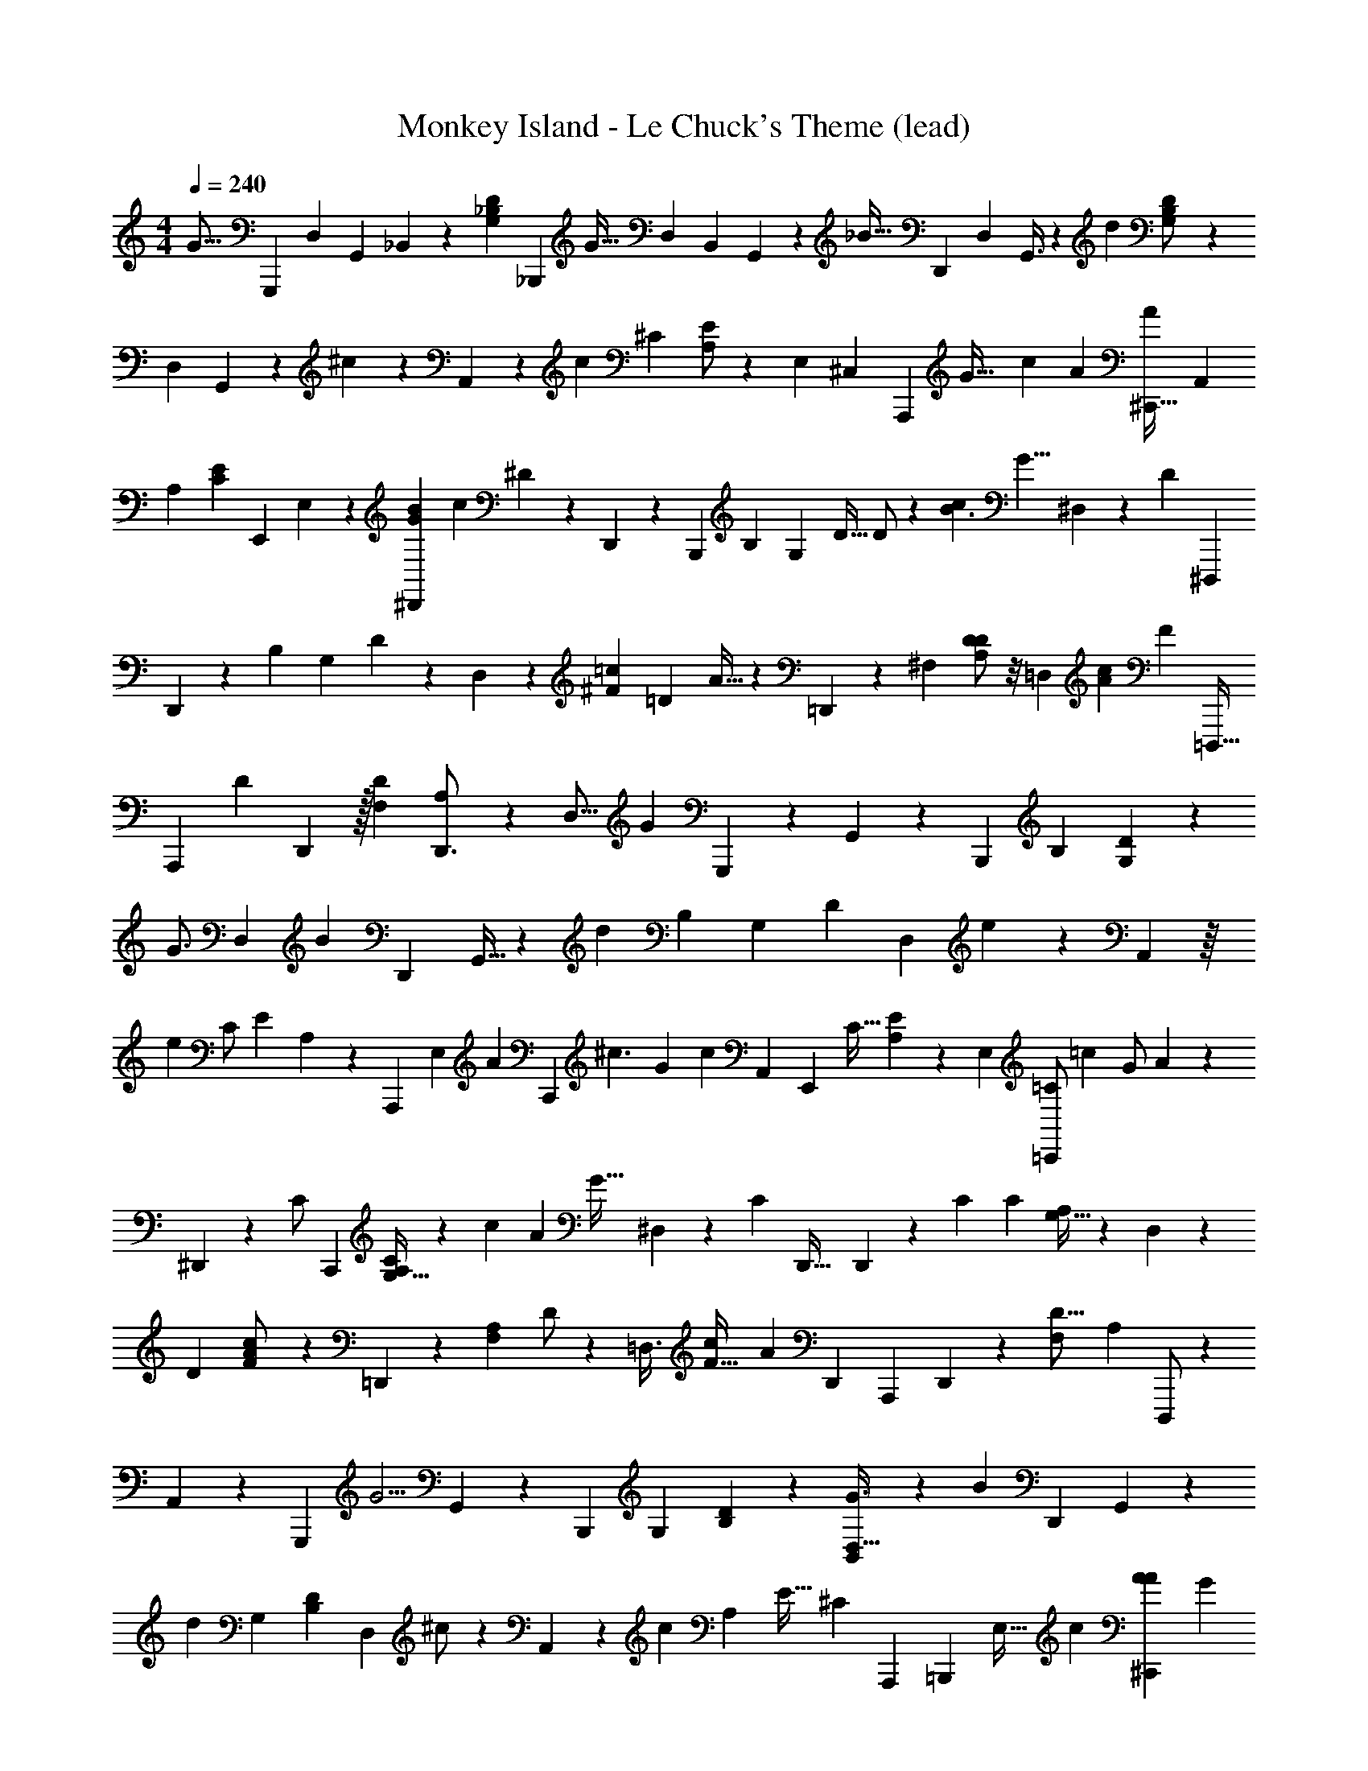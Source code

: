 X: 1
T: Monkey Island - Le Chuck's Theme (lead)
Z: ABC Generated by Starbound Composer
L: 1/4
M: 4/4
Q: 1/4=240
K: C
[z/24G21/16] [z101/168G,,,23/24] [z/140D,73/224] [z/35G,,3/10] _B,,11/56 z25/72 [z/36G,53/126_B,4/9D19/36] [z19/32_B,,,23/28] [z3/224G21/32] [z2/63D,51/112] [z/252B,,16/63] G,,23/84 z13/48 [z/16_B23/32] [z9/14D,,25/24] [z3/224D,87/224] G,,3/8 z27/160 [z/45d3/5] [B,43/90G,/D26/45] z23/160 
[z/32D,107/224] G,,7/24 z17/60 ^c61/120 z/6 A,,35/72 z4/45 [z3/160c37/90] [z/288^C43/96] [A,/E19/36] z23/180 [z/140E,71/140] [z2/63^C,11/28] [z79/144A,,,2/3] [z/80G47/32] [z/70c243/160] [z/224A359/252] [z185/288^C,,35/32A213/160] [z83/144A,,11/18] 
[z/80A,71/112] [z/70C83/160E26/45] [z141/224E,,103/140] E,125/288 z31/180 [z/120B63/160G39/80^D,,11/20] [z/24c5/12] ^D4/7 z5/126 D,,139/288 z17/160 [z/120B,,,67/140] [z/168B,85/168] [z/224G,71/126] [z/288D17/32] D/ z/9 [z/96B3/c14/9] [z3/224G13/8] ^D,47/84 z/30 [z/70D197/140] [z37/56^D,,,25/28] 
D,,11/40 z3/10 [z/120B,67/140] [z/96G,41/72] D103/224 z13/84 D,11/21 z13/140 [z/120=c11/20^F93/160] [z/96=D13/24] A15/32 z13/80 =D,,49/160 z61/224 [z/112^F,57/112] [A,/D85/144D85/144] z/8 [z/112=D,39/80] [z/84c395/252A47/28] [z/24F157/96] [z17/32=D,,,23/32] 
[z/96A,,,207/160] [z55/84D77/60] D,,131/224 z/32 [z/80F,31/48D83/112] [A,19/30D,,3/4] z/96 [z131/224D,11/16] [z5/168G89/70] G,,,115/168 z/42 G,,/48 z23/48 [z/24B,,,19/30] [z/96B,55/96] [G,145/288D101/160] z7/90 
[z7/160G3/4] [z55/96D,67/96] [z/48B19/30] [z11/16D,,83/112] G,,13/32 z13/96 [z/30d31/48] [z/120B,31/45] [z/96G,17/24] [z143/224D67/96] [z83/140D,115/168] e61/120 z11/72 A,,37/72 z/16 
[z/48e77/144] [z/168C/] [z/224E127/224] A,127/224 z/70 [z/20A,,,27/35] [z11/20E,109/160] [z/160A43/30] [z/96C,,165/224] [z/84^c3/] [z3/140G39/28] [z27/40c229/180] [z13/24A,,43/72] [z5/96E,,11/18] [z/288C17/32] [E40/63A,47/72] z/56 E,13/24 [z/30=C/=C,,7/12] [z/70=c57/140] [z/224G/] A87/224 z2/7 
^D,,57/140 z13/140 [z/42C/] [z/12C,,8/15] [A,/G,17/32C17/28] z/14 [z/84c317/168] [z/96A11/6] [z/32G59/32] ^D,25/56 z2/21 [z/48C29/60] [z79/112D,,49/32] D,,53/168 z37/168 [z11/252C25/56] [z/36C19/36] [G,13/32A,17/36] z45/224 D,13/28 z23/168 
[z/24D481/168] [c7/18A7/18F/] z2/9 =D,,31/126 z37/112 [z/80F,55/112A,77/144] D/ z2/15 [z/24=D,3/8] [z/72c87/56F53/32] [z5/126A379/252] [z73/140D,,43/63] [z119/180A,,,199/180] D,,61/180 z43/160 [z/288F,143/224D13/16] [z/36A,25/36] D,,,/ z3/28 
A,,53/126 z31/180 [z3/160G,,,119/180] [z151/224G5/4] G,,57/140 z11/80 [z5/144B,,,85/144] [z/36G,40/63] [B,4/7D23/36] z5/224 [B,,125/288D,19/32G3/4] z/6 [z/180B149/252] [z97/140D,,183/160] G,,13/28 z/14 
[z11/252d137/252] [z/36G,151/252] [B,17/28D2/3] [z4/7D,11/14] ^c/ z3/14 A,,11/21 z/84 [z/28c13/28] [z/224A,155/224] [z/288E21/32] [z41/72^C40/63] [z/48A,,,71/96] [z/32=B,,,17/48] [z131/224E,21/32] [z/112c359/224] [z/80^C,,107/112A139/112A155/112] [z27/40G49/30] 
[z13/24A,,21/32] [z/12E,,23/42] [z/36E7/12A,23/36] [z11/18C23/36] E,37/90 z7/60 [z/48=C17/36] [z3/112^D,,17/32] [z/224G127/224] [z/32^D13/32] =c5/12 z23/96 D,,3/8 z3/32 [z/16C29/56] [z5/144_B,,,23/48] [z/36C25/36G,187/252] [z19/32D3/5] [z3/224c541/288G451/224] [^D,31/70D417/224] z9/70 
[z3/140C205/224] [z13/20^D,,,187/140] D,,69/160 z3/32 [z3/32B,43/72] [z/288G,13/16] [z179/288D197/288C215/288] D,3/8 z49/288 [z/9G,19/36] [B5/16G11/32=D5/14] z97/112 [z5/168G,73/140] [z/96B,89/120] [z59/96G,143/224D67/96] 
[z/96B131/84] [z3/224=D,55/96] [z/56G55/42D375/224] [z33/56G,,,53/72] [z/224G,38/35] [z21/32B,,,13/16] G,,3/16 z59/144 [z/36G,79/90D65/72] [z17/28=D,,21/32B,4/5] D,81/224 z37/160 [z/120B7/20^D39/80G89/180] [z7/96G73/168] [z99/160^D,,185/224] D,,17/70 z2/7 
[z/14G71/112] [z/36B,13/32] [G,101/252D4/9] z13/84 [z/96D16/9] [z3/224G395/224B29/16] [z/28D,,17/28] ^D,16/35 z/15 [z/30A4/3] [z43/60B,,,143/160] D,,/3 z/6 [z/21B11/8] [z4/63D,,13/28] [z/288B,7/18] [z/96D67/160] G,41/96 z21/32 [z3/40B,,7/24] [z/20A/] [z/32A9/32F9/28=D3/8] [z145/224=D,,215/288] 
D,,43/112 z17/112 [z4/63F47/140] [F,7/18A,31/72D137/252] z5/24 [z/56D,,17/24D125/72] [z3/224A173/112] [=D,85/224F263/160] z5/28 [z/28D317/252] [z11/18A,,,8/7] D,,17/36 z/6 [z19/32A,3/5D5/8D,,11/16F,3/4] [z3/224D89/160] D,10/21 z/12 
[z5/96C23/42] [z/16^D55/224G11/32C35/96] [z19/32=C,,25/32] C,,3/8 z/5 [z/20C9/20] [^D,7/16C19/36G,11/20] z7/48 [z/96C28/15] [z/160G273/160] [z/40D269/160] [z/72C,,21/32] [z5/126=C,17/72] G,,5/21 z11/42 [z9/224=D4/7] [z159/224G,,,95/96] [z41/84C,,71/112] [z/18^D7/12] [z4/63C,,103/144] [z/168D,18/35] [z/120G,7/12] C13/20 z/ 
[z3/160=D11/20] [z/32A11/32D49/32] [z/32F5/18] [z61/96D,,15/16] D,,13/24 z13/168 [z/168D43/70] [z/120F,53/96] [z8/15A,53/90] [z/96D2] [z/160F61/32] [z/40A71/40] [z/56D,,5/8] =D,125/252 z5/72 [z/96D133/96] [z159/224A,,,9/8] D,,47/168 z7/24 [z/36D,,3/4] [z/126D8/9] [z/168A,67/84] [z67/120F,95/168] 
[z11/140D21/40] D,3/7 z/14 [z/14C9/14] [z/32^D/3C9/20] [G65/224C,,167/288] z5/14 C,,11/28 z9/70 [z/20C67/140] [z/32D,,7/8] [z/96^D,127/288] [z/120C35/72] [z39/70G,23/40] [z19/35G375/224C389/224D25/14] [z/160C,17/45] [z5/224G,,9/32] [z/14=D65/126] ^D,,5/8 z13/24 
[z/84C,,17/42] [z/14^D89/168] [z/16C,,7/10] [z7/16D,83/144] [z/36C7/10] G,163/288 z19/224 [z/28C,3/14] [z15/224=D151/112] [A51/160F73/224D37/96=D,,] z23/70 D,,4/7 z/36 [z/288D43/72] [z/224F,15/32] A,33/56 [z/24D,,17/24] [z/84D41/24] [z/112=D,13/35] [z65/144F51/32] [z23/288A433/252] [z/32D199/224] [z11/18A,,,21/16] 
[D,,139/288C151/180] z27/224 [z/28B,46/63] [z/36D,,5/8D3/4] [z163/288F,73/126A,11/18] [z9/160A,139/224] [z79/140D,101/160] [z/28G,247/252] [z/32G,,,31/28] [z/96D103/288G119/288] B,29/96 z67/224 G,,11/28 z47/252 [z/36G,85/144] [z/36B,5/8D5/8] [z43/72D,,37/45] [z/72D,/] B,,14/45 z53/160 
[z61/96G,,295/288] G,,23/60 z3/40 [z/12B,11/16] [z/96G,17/24D19/24] [z103/224B,209/288] [z37/224D11/14] D,7/16 z/16 [z19/224G71/96] [z/112^d29/28] [z/144G35/32] [z7/288B91/180] ^D,,61/160 z39/160 [z3/224D,,197/288] [z/56B23/112] D,,7/24 z/6 [z5/36G43/60] [z/36B,4/9G,5/9] ^D9/20 z11/70 
[z/56^D,47/84] [z37/72D,,21/32] [z5/126F185/288] [z/112F121/224] [z/80=d15/32] [z/20A57/140] [z4/7=D,,5/8] D,,3/7 z/8 [z/16F23/40] [z/80=D25/32] [z/45A,49/80F,13/20] [z11/18D,,65/72] [A,,11/48=D,20/21] z41/112 [z3/140G289/126] [z/70G59/180] [z/224B3/14] [d9/32G,,,107/96] z3/8 G,,/ z3/56 
[z5/168D,,149/224] [z/96D53/72] [z/288G,135/224] [z11/18B,47/72] [z/96B5/18G19/60] [z/160d75/224] [z/40B,,9/35] D,27/56 z9/112 [z11/16G,,43/48] G,,3/8 z/5 [z/120B11/45G,31/45] [z/168B,103/168] [z/224G2/7D141/224] d9/32 z5/16 [z/112D,21/32] B,,115/252 z31/180 [z23/35G,,149/180] 
G,,123/224 z/96 [z/84G/3] [z/112B47/168] [z/80d11/32G,57/80] [z41/70B,23/35D31/45] [z/21G,,181/224] [z/96D,13/24] B,,75/224 z53/252 [z119/180D,,209/180] [z/180G2/5] [z/63B31/90] [z/28d53/140] G,,31/70 z/10 [z9/140G,,41/60] [z/224B,41/70G,37/56] [z135/224D5/8] [z5/224D,9/14] B,,125/288 z5/36 
[z/30G,,,35/36] [z/120B23/60G17/40] d11/24 z19/84 G,,87/224 z33/224 [z9/224D,,19/28] [z/288B,135/224G,21/32] [z151/252D179/288] [z/84G79/168] [z/96B7/18] [z3/224d125/288] [z/56D,65/112] B,,3/8 z5/28 [z19/28G,,] G,,10/21 z/12 [z/84G11/24] [z/112B5/14] [z/80d13/32] [z/70G,27/40] [z/224D37/56] [z59/96B,193/288] 
[z/42D,67/96] B,,53/126 z47/252 [z37/56G,,73/84] G,,29/56 z/140 [z/160B27/70] [z/96G37/96] [z/18d31/84] [B,/D5/9G,161/288] z25/252 [z5/224G,,19/28] [B,,107/224D,163/224] z2/21 [z19/30D,,101/96] [z/180G43/140B13/40] [z13/252d23/72] [z123/224G,,83/140] 
[z7/160G,,131/288] [z/70G,7/15D67/140] [z/28B,99/224] ^C/36 z5/9 [B,,7/18D,61/96] z5/18 
Q: 1/4=229
[z/24G21/16] [z101/168G,,,23/24] [z/140D,73/224] [z/35G,,3/10] B,,11/56 z25/72 [z/36G,53/126B,4/9D19/36] [z19/32B,,,23/28] [z3/224G21/32] [z2/63D,51/112] [z/252B,,16/63] G,,23/84 z13/48 [z/16B23/32] [z9/14D,,25/24] 
[z3/224D,87/224] G,,3/8 z27/160 [z/45d3/5] [B,43/90G,/D26/45] z23/160 [z/32D,107/224] G,,7/24 z17/60 ^c61/120 z/6 A,,35/72 z4/45 [z3/160c37/90] [z/288C43/96] [A,/E19/36] z23/180 [z/140E,71/140] [z2/63^C,11/28] [z79/144A,,,2/3] 
[z/80G47/32] [z/70c243/160] [z/224A359/252] [z185/288^C,,35/32A213/160] [z83/144A,,11/18] [z/80A,71/112] [z/70C83/160E26/45] [z141/224E,,103/140] E,125/288 z31/180 [z/120B63/160G39/80^D,,11/20] [z/24c5/12] ^D4/7 z5/126 D,,139/288 z17/160 [z/120B,,,67/140] [z/168B,85/168] [z/224G,71/126] [z/288D17/32] D/ z/9 
[z/96B3/c14/9] [z3/224G13/8] ^D,47/84 z/30 [z/70D197/140] [z37/56D,,,25/28] D,,11/40 z3/10 [z/120B,67/140] [z/96G,41/72] D103/224 z13/84 D,11/21 z13/140 [z/120=c11/20F93/160] [z/96=D13/24] A15/32 z13/80 =D,,49/160 z61/224 
[z/112F,57/112] [A,/D85/144D85/144] z/8 [z/112=D,39/80] [z/84c395/252A47/28] [z/24F157/96] [z17/32=D,,,23/32] [z/96A,,,207/160] [z55/84D77/60] D,,131/224 z/32 [z/80F,31/48D83/112] [A,19/30D,,3/4] z/96 [z131/224D,11/16] [z5/168G89/70] G,,,115/168 z/42 
G,,/48 z23/48 [z/24B,,,19/30] [z/96B,55/96] [G,145/288D101/160] z7/90 [z7/160G3/4] [z55/96D,67/96] [z/48B19/30] [z11/16D,,83/112] G,,13/32 z13/96 [z/30d31/48] [z/120B,31/45] [z/96G,17/24] [z143/224D67/96] [z83/140D,115/168] 
e61/120 z11/72 A,,37/72 z/16 [z/48e77/144] [z/168C/] [z/224E127/224] A,127/224 z/70 [z/20A,,,27/35] [z11/20E,109/160] [z/160A43/30] [z/96C,,165/224] [z/84^c3/] [z3/140G39/28] [z27/40c229/180] [z13/24A,,43/72] [z5/96E,,11/18] [z/288C17/32] [E40/63A,47/72] z/56 
E,13/24 [z/30=C/=C,,7/12] [z/70=c57/140] [z/224G/] A87/224 z2/7 ^D,,57/140 z13/140 [z/42C/] [z/12C,,8/15] [A,/G,17/32C17/28] z/14 [z/84c317/168] [z/96A11/6] [z/32G59/32] ^D,25/56 z2/21 [z/48C29/60] [z79/112D,,49/32] D,,53/168 z37/168 
[z11/252C25/56] [z/36C19/36] [G,13/32A,17/36] z45/224 D,13/28 z23/168 [z/24D481/168] [c7/18A7/18F/] z2/9 =D,,31/126 z37/112 [z/80F,55/112A,77/144] D/ z2/15 [z/24=D,3/8] [z/72c87/56F53/32] [z5/126A379/252] [z73/140D,,43/63] [z119/180A,,,199/180] 
D,,61/180 z43/160 [z/288F,143/224D13/16] [z/36A,25/36] D,,,/ z3/28 A,,53/126 z31/180 [z3/160G,,,119/180] [z151/224G5/4] G,,57/140 z11/80 [z5/144B,,,85/144] [z/36G,40/63] [B,4/7D23/36] z5/224 [B,,125/288D,19/32G3/4] z/6 
[z/180B149/252] [z97/140D,,183/160] G,,13/28 z/14 [z11/252d137/252] [z/36G,151/252] [B,17/28D2/3] [z4/7D,11/14] ^c/ z3/14 A,,11/21 z/84 [z/28c13/28] [z/224A,155/224] [z/288E21/32] [z41/72^C40/63] 
[z/48A,,,71/96] [z/32=B,,,17/48] [z131/224E,21/32] [z/112c359/224] [z/80^C,,107/112A139/112A155/112] [z27/40G49/30] [z13/24A,,21/32] [z/12E,,23/42] [z/36E7/12A,23/36] [z11/18C23/36] E,37/90 z7/60 [z/48=C17/36] [z3/112^D,,17/32] [z/224G127/224] [z/32^D13/32] =c5/12 z23/96 D,,3/8 z3/32 
[z/16C29/56] [z5/144_B,,,23/48] [z/36C25/36G,187/252] [z19/32D3/5] [z3/224c541/288G451/224] [^D,31/70D417/224] z9/70 [z3/140C205/224] [z13/20^D,,,187/140] D,,69/160 z3/32 [z3/32B,43/72] [z/288G,13/16] [z179/288D197/288C215/288] D,3/8 z49/288 [z/9G,19/36] [B5/16G11/32=D5/14] z97/112 
[z5/168G,73/140] [z/96B,89/120] [z59/96G,143/224D67/96] [z/96B131/84] [z3/224=D,55/96] [z/56G55/42D375/224] [z33/56G,,,53/72] [z/224G,38/35] [z21/32B,,,13/16] G,,3/16 z59/144 [z/36G,79/90D65/72] [z17/28=D,,21/32B,4/5] D,81/224 z37/160 [z/120B7/20^D39/80G89/180] [z7/96G73/168] [z99/160^D,,185/224] 
D,,17/70 z2/7 [z/14G71/112] [z/36B,13/32] [G,101/252D4/9] z13/84 [z/96D16/9] [z3/224G395/224B29/16] [z/28D,,17/28] ^D,16/35 z/15 [z/30A4/3] [z43/60B,,,143/160] D,,/3 z/6 [z/21B11/8] [z4/63D,,13/28] [z/288B,7/18] [z/96D67/160] G,41/96 z21/32 
[z3/40B,,7/24] [z/20A/] [z/32A9/32F9/28=D3/8] [z145/224=D,,215/288] D,,43/112 z17/112 [z4/63F47/140] [F,7/18A,31/72D137/252] z5/24 [z/56D,,17/24D125/72] [z3/224A173/112] [=D,85/224F263/160] z5/28 [z/28D317/252] [z11/18A,,,8/7] D,,17/36 z/6 [z19/32A,3/5D5/8D,,11/16F,3/4] 
[z3/224D89/160] D,10/21 z/12 [z5/96C23/42] [z/16^D55/224G11/32C35/96] [z19/32=C,,25/32] C,,3/8 z/5 [z/20C9/20] [^D,7/16C19/36G,11/20] z7/48 [z/96C28/15] [z/160G273/160] [z/40D269/160] [z/72C,,21/32] [z5/126=C,17/72] G,,5/21 z11/42 [z9/224=D4/7] [z159/224G,,,95/96] [z41/84C,,71/112] 
[z/18^D7/12] [z4/63C,,103/144] [z/168D,18/35] [z/120G,7/12] C13/20 z/ [z3/160=D11/20] [z/32A11/32D49/32] [z/32F5/18] [z61/96D,,15/16] D,,13/24 z13/168 [z/168D43/70] [z/120F,53/96] [z8/15A,53/90] [z/96D2] [z/160F61/32] [z/40A71/40] [z/56D,,5/8] =D,125/252 z5/72 [z/96D133/96] [z159/224A,,,9/8] 
D,,47/168 z7/24 [z/36D,,3/4] [z/126D8/9] [z/168A,67/84] [z67/120F,95/168] [z11/140D21/40] D,3/7 z/14 [z/14C9/14] [z/32^D/3C9/20] [G65/224C,,167/288] z5/14 C,,11/28 z9/70 [z/20C67/140] [z/32D,,7/8] [z/96^D,127/288] [z/120C35/72] [z39/70G,23/40] [z19/35G375/224C389/224D25/14] 
[z/160C,17/45] [z5/224G,,9/32] [z/14=D65/126] ^D,,5/8 z13/24 [z/84C,,17/42] [z/14^D89/168] [z/16C,,7/10] [z7/16D,83/144] [z/36C7/10] G,163/288 z19/224 [z/28C,3/14] [z15/224=D151/112] [A51/160F73/224D37/96=D,,] z23/70 D,,4/7 z/36 [z/288D43/72] [z/224F,15/32] A,33/56 
[z/24D,,17/24] [z/84D41/24] [z/112=D,13/35] [z65/144F51/32] [z23/288A433/252] [z/32D199/224] [z11/18A,,,21/16] [D,,139/288C151/180] z27/224 [z/28B,46/63] [z/36D,,5/8D3/4] [z163/288F,73/126A,11/18] [z9/160A,139/224] [z79/140D,101/160] [z/28G,247/252] [z/32G,,,31/28] [z/96D103/288G119/288] B,29/96 z67/224 G,,11/28 z47/252 
[z/36G,85/144] [z/36B,5/8D5/8] [z43/72D,,37/45] [z/72D,/] B,,14/45 z53/160 [z61/96G,,295/288] G,,23/60 z3/40 [z/12B,11/16] [z/96G,17/24D19/24] [z103/224B,209/288] [z37/224D11/14] D,7/16 z/16 [z19/224G71/96] [z/112^d29/28] [z/144G35/32] [z7/288B91/180] ^D,,61/160 z39/160 
[z3/224D,,197/288] [z/56B23/112] D,,7/24 z/6 [z5/36G43/60] [z/36B,4/9G,5/9] ^D9/20 z11/70 [z/56^D,47/84] [z37/72D,,21/32] [z5/126F185/288] [z/112F121/224] [z/80=d15/32] [z/20A57/140] [z4/7=D,,5/8] D,,3/7 z/8 [z/16F23/40] [z/80=D25/32] [z/45A,49/80F,13/20] [z11/18D,,65/72] [A,,11/48=D,20/21] z41/112 
[z3/140G289/126] [z/70G59/180] [z/224B3/14] [d9/32G,,,107/96] z3/8 G,,/ z3/56 [z5/168D,,149/224] [z/96D53/72] [z/288G,135/224] [z11/18B,47/72] [z/96B5/18G19/60] [z/160d75/224] [z/40B,,9/35] D,27/56 z9/112 [z11/16G,,43/48] G,,3/8 z/5 [z/120B11/45G,31/45] [z/168B,103/168] [z/224G2/7D141/224] d9/32 z5/16 
[z/112D,21/32] B,,115/252 z31/180 [z23/35G,,149/180] G,,123/224 z/96 [z/84G/3] [z/112B47/168] [z/80d11/32G,57/80] [z41/70B,23/35D31/45] [z/21G,,181/224] [z/96D,13/24] B,,75/224 z53/252 [z119/180D,,209/180] [z/180G2/5] [z/63B31/90] [z/28d53/140] G,,31/70 z/10 
[z9/140G,,41/60] [z/224B,41/70G,37/56] [z135/224D5/8] [z5/224D,9/14] B,,125/288 z5/36 [z/30G,,,35/36] [z/120B23/60G17/40] d11/24 z19/84 G,,87/224 z33/224 [z9/224D,,19/28] [z/288B,135/224G,21/32] [z151/252D179/288] [z/84G79/168] [z/96B7/18] [z3/224d125/288] [z/56D,65/112] B,,3/8 z5/28 [z19/28G,,] 
G,,10/21 z/12 [z/84G11/24] [z/112B5/14] [z/80d13/32] [z/70G,27/40] [z/224D37/56] [z59/96B,193/288] [z/42D,67/96] B,,53/126 z47/252 [z37/56G,,73/84] G,,29/56 z/140 [z/160B27/70] [z/96G37/96] [z/18d31/84] [B,/D5/9G,161/288] z25/252 [z5/224G,,19/28] [B,,107/224D,163/224] z2/21 
[z19/30D,,101/96] [z/180G43/140B13/40] [z13/252d23/72] [z123/224G,,83/140] [z7/160G,,131/288] [z/70G,7/15D67/140] [z/28B,99/224] ^C/36 z5/9 [B,,7/18D,61/96] z5/18 
Q: 1/4=240
[z/24G21/16] [z101/168G,,,23/24] [z/140D,73/224] [z/35G,,3/10] B,,11/56 z25/72 [z/36G,53/126B,4/9D19/36] [z19/32B,,,23/28] 
[z3/224G21/32] [z2/63D,51/112] [z/252B,,16/63] G,,23/84 z13/48 [z/16B23/32] [z9/14D,,25/24] [z3/224D,87/224] G,,3/8 z27/160 [z/45d3/5] [B,43/90G,/D26/45] z23/160 [z/32D,107/224] G,,7/24 z17/60 ^c61/120 z/6 A,,35/72 z4/45 
[z3/160c37/90] [z/288C43/96] [A,/E19/36] z23/180 [z/140E,71/140] [z2/63^C,11/28] [z79/144A,,,2/3] [z/80G47/32] [z/70c243/160] [z/224A359/252] [z185/288^C,,35/32A213/160] [z83/144A,,11/18] [z/80A,71/112] [z/70C83/160E26/45] [z141/224E,,103/140] E,125/288 z31/180 [z/120B63/160G39/80^D,,11/20] [z/24c5/12] ^D4/7 z5/126 
D,,139/288 z17/160 [z/120B,,,67/140] [z/168B,85/168] [z/224G,71/126] [z/288D17/32] D/ z/9 [z/96B3/c14/9] [z3/224G13/8] ^D,47/84 z/30 [z/70D197/140] [z37/56D,,,25/28] D,,11/40 z3/10 [z/120B,67/140] [z/96G,41/72] D103/224 z13/84 D,11/21 z13/140 
[z/120=c11/20F93/160] [z/96=D13/24] A15/32 z13/80 =D,,49/160 z61/224 [z/112F,57/112] [A,/D85/144D85/144] z/8 [z/112=D,39/80] [z/84c395/252A47/28] [z/24F157/96] [z17/32=D,,,23/32] [z/96A,,,207/160] [z55/84D77/60] D,,131/224 z/32 [z/80F,31/48D83/112] [A,19/30D,,3/4] z/96 
[z131/224D,11/16] [z5/168G89/70] G,,,115/168 z/42 G,,/48 z23/48 [z/24B,,,19/30] [z/96B,55/96] [G,145/288D101/160] z7/90 [z7/160G3/4] [z55/96D,67/96] [z/48B19/30] [z11/16D,,83/112] G,,13/32 z13/96 
[z/30d31/48] [z/120B,31/45] [z/96G,17/24] [z143/224D67/96] [z83/140D,115/168] e61/120 z11/72 A,,37/72 z/16 [z/48e77/144] [z/168C/] [z/224E127/224] A,127/224 z/70 [z/20A,,,27/35] [z11/20E,109/160] [z/160A43/30] [z/96C,,165/224] [z/84^c3/] [z3/140G39/28] [z27/40c229/180] 
[z13/24A,,43/72] [z5/96E,,11/18] [z/288C17/32] [E40/63A,47/72] z/56 E,13/24 [z/30=C/=C,,7/12] [z/70=c57/140] [z/224G/] A87/224 z2/7 ^D,,57/140 z13/140 [z/42C/] [z/12C,,8/15] [A,/G,17/32C17/28] z/14 [z/84c317/168] [z/96A11/6] [z/32G59/32] ^D,25/56 z2/21 
[z/48C29/60] [z79/112D,,49/32] D,,53/168 z37/168 [z11/252C25/56] [z/36C19/36] [G,13/32A,17/36] z45/224 D,13/28 z23/168 [z/24D481/168] [c7/18A7/18F/] z2/9 =D,,31/126 z37/112 [z/80F,55/112A,77/144] D/ z2/15 
[z/24=D,3/8] [z/72c87/56F53/32] [z5/126A379/252] [z73/140D,,43/63] [z119/180A,,,199/180] D,,61/180 z43/160 [z/288F,143/224D13/16] [z/36A,25/36] D,,,/ z3/28 A,,53/126 z31/180 [z3/160G,,,119/180] [z151/224G5/4] G,,57/140 z11/80 
[z5/144B,,,85/144] [z/36G,40/63] [B,4/7D23/36] z5/224 [B,,125/288D,19/32G3/4] z/6 [z/180B149/252] [z97/140D,,183/160] G,,13/28 z/14 [z11/252d137/252] [z/36G,151/252] [B,17/28D2/3] [z4/7D,11/14] ^c/ z3/14 
A,,11/21 z/84 [z/28c13/28] [z/224A,155/224] [z/288E21/32] [z41/72^C40/63] [z/48A,,,71/96] [z/32=B,,,17/48] [z131/224E,21/32] [z/112c359/224] [z/80^C,,107/112A139/112A155/112] [z27/40G49/30] [z13/24A,,21/32] [z/12E,,23/42] [z/36E7/12A,23/36] [z11/18C23/36] E,37/90 z7/60 
[z/48=C17/36] [z3/112^D,,17/32] [z/224G127/224] [z/32^D13/32] =c5/12 z23/96 D,,3/8 z3/32 [z/16C29/56] [z5/144_B,,,23/48] [z/36C25/36G,187/252] [z19/32D3/5] [z3/224c541/288G451/224] [^D,31/70D417/224] z9/70 [z3/140C205/224] [z13/20^D,,,187/140] D,,69/160 z3/32 [z3/32B,43/72] [z/288G,13/16] [z179/288D197/288C215/288] 
D,3/8 z49/288 [z/9G,19/36] [B5/16G11/32=D5/14] z97/112 [z5/168G,73/140] [z/96B,89/120] [z59/96G,143/224D67/96] [z/96B131/84] [z3/224=D,55/96] [z/56G55/42D375/224] [z33/56G,,,53/72] [z/224G,38/35] [z21/32B,,,13/16] G,,3/16 z59/144 
[z/36G,79/90D65/72] [z17/28=D,,21/32B,4/5] D,81/224 z37/160 [z/120B7/20^D39/80G89/180] [z7/96G73/168] [z99/160^D,,185/224] D,,17/70 z2/7 [z/14G71/112] [z/36B,13/32] [G,101/252D4/9] z13/84 [z/96D16/9] [z3/224G395/224B29/16] [z/28D,,17/28] ^D,16/35 z/15 [z/30A4/3] [z43/60B,,,143/160] 
D,,/3 z/6 [z/21B11/8] [z4/63D,,13/28] [z/288B,7/18] [z/96D67/160] G,41/96 z21/32 [z3/40B,,7/24] [z/20A/] [z/32A9/32F9/28=D3/8] [z145/224=D,,215/288] D,,43/112 z17/112 [z4/63F47/140] [F,7/18A,31/72D137/252] z5/24 [z/56D,,17/24D125/72] [z3/224A173/112] [=D,85/224F263/160] z5/28 
[z/28D317/252] [z11/18A,,,8/7] D,,17/36 z/6 [z19/32A,3/5D5/8D,,11/16F,3/4] [z3/224D89/160] D,10/21 z/12 [z5/96C23/42] [z/16^D55/224G11/32C35/96] [z19/32=C,,25/32] C,,3/8 z/5 [z/20C9/20] [^D,7/16C19/36G,11/20] z7/48 
[z/96C28/15] [z/160G273/160] [z/40D269/160] [z/72C,,21/32] [z5/126=C,17/72] G,,5/21 z11/42 [z9/224=D4/7] [z159/224G,,,95/96] [z41/84C,,71/112] [z/18^D7/12] [z4/63C,,103/144] [z/168D,18/35] [z/120G,7/12] C13/20 z/ [z3/160=D11/20] [z/32A11/32D49/32] [z/32F5/18] [z61/96D,,15/16] D,,13/24 z13/168 
[z/168D43/70] [z/120F,53/96] [z8/15A,53/90] [z/96D2] [z/160F61/32] [z/40A71/40] [z/56D,,5/8] =D,125/252 z5/72 [z/96D133/96] [z159/224A,,,9/8] D,,47/168 z7/24 [z/36D,,3/4] [z/126D8/9] [z/168A,67/84] [z67/120F,95/168] [z11/140D21/40] D,3/7 z/14 [z/14C9/14] [z/32^D/3C9/20] [G65/224C,,167/288] z5/14 
C,,11/28 z9/70 [z/20C67/140] [z/32D,,7/8] [z/96^D,127/288] [z/120C35/72] [z39/70G,23/40] [z19/35G375/224C389/224D25/14] [z/160C,17/45] [z5/224G,,9/32] [z/14=D65/126] ^D,,5/8 z13/24 [z/84C,,17/42] [z/14^D89/168] [z/16C,,7/10] [z7/16D,83/144] [z/36C7/10] G,163/288 z19/224 
[z/28C,3/14] [z15/224=D151/112] [A51/160F73/224D37/96=D,,] z23/70 D,,4/7 z/36 [z/288D43/72] [z/224F,15/32] A,33/56 [z/24D,,17/24] [z/84D41/24] [z/112=D,13/35] [z65/144F51/32] [z23/288A433/252] [z/32D199/224] [z11/18A,,,21/16] [D,,139/288C151/180] z27/224 [z/28B,46/63] [z/36D,,5/8D3/4] [z163/288F,73/126A,11/18] 
[z9/160A,139/224] [z79/140D,101/160] [z/28G,247/252] [z/32G,,,31/28] [z/96D103/288G119/288] B,29/96 z67/224 G,,11/28 z47/252 [z/36G,85/144] [z/36B,5/8D5/8] [z43/72D,,37/45] [z/72D,/] B,,14/45 z53/160 [z61/96G,,295/288] G,,23/60 z3/40 
[z/12B,11/16] [z/96G,17/24D19/24] [z103/224B,209/288] [z37/224D11/14] D,7/16 z/16 [z19/224G71/96] [z/112^d29/28] [z/144G35/32] [z7/288B91/180] ^D,,61/160 z39/160 [z3/224D,,197/288] [z/56B23/112] D,,7/24 z/6 [z5/36G43/60] [z/36B,4/9G,5/9] ^D9/20 z11/70 [z/56^D,47/84] [z37/72D,,21/32] [z5/126F185/288] [z/112F121/224] [z/80=d15/32] [z/20A57/140] [z4/7=D,,5/8] 
D,,3/7 z/8 [z/16F23/40] [z/80=D25/32] [z/45A,49/80F,13/20] [z11/18D,,65/72] [A,,11/48=D,20/21] z41/112 [z3/140G289/126] [z/70G59/180] [z/224B3/14] [d9/32G,,,107/96] z3/8 G,,/ z3/56 [z5/168D,,149/224] [z/96D53/72] [z/288G,135/224] [z11/18B,47/72] [z/96B5/18G19/60] [z/160d75/224] [z/40B,,9/35] D,27/56 z9/112 
[z11/16G,,43/48] G,,3/8 z/5 [z/120B11/45G,31/45] [z/168B,103/168] [z/224G2/7D141/224] d9/32 z5/16 [z/112D,21/32] B,,115/252 z31/180 [z23/35G,,149/180] G,,123/224 z/96 [z/84G/3] [z/112B47/168] [z/80d11/32G,57/80] [z41/70B,23/35D31/45] 
[z/21G,,181/224] [z/96D,13/24] B,,75/224 z53/252 [z119/180D,,209/180] [z/180G2/5] [z/63B31/90] [z/28d53/140] G,,31/70 z/10 [z9/140G,,41/60] [z/224B,41/70G,37/56] [z135/224D5/8] [z5/224D,9/14] B,,125/288 z5/36 [z/30G,,,35/36] [z/120B23/60G17/40] d11/24 z19/84 G,,87/224 z33/224 
[z9/224D,,19/28] [z/288B,135/224G,21/32] [z151/252D179/288] [z/84G79/168] [z/96B7/18] [z3/224d125/288] [z/56D,65/112] B,,3/8 z5/28 [z19/28G,,] G,,10/21 z/12 [z/84G11/24] [z/112B5/14] [z/80d13/32] [z/70G,27/40] [z/224D37/56] [z59/96B,193/288] [z/42D,67/96] B,,53/126 z47/252 [z37/56G,,73/84] 
G,,29/56 z/140 [z/160B27/70] [z/96G37/96] [z/18d31/84] [B,/D5/9G,161/288] z25/252 [z5/224G,,19/28] [B,,107/224D,163/224] z2/21 [z19/30D,,101/96] [z/180G43/140B13/40] [z13/252d23/72] [z123/224G,,83/140] G,,131/288 z44/9 
Q: 1/4=120
